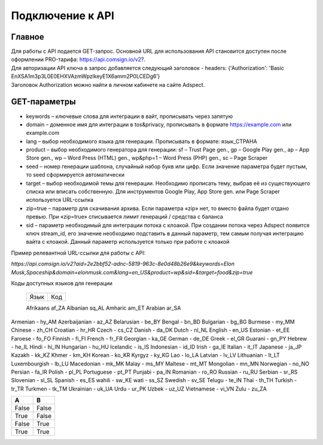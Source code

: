 Подключение к API
=================

Главное
-------

| Для работы с API подается GET-запрос. Основной URL для использования API становится доступен после оформлении PRO-тарифа: https://api.comsign.io/v2?.
| Для авторизации API ключа в запрос добавляется следующий заголовок - headers: {'Authorization': 'Basic EnXSA1m3p3L0E0EHXVAzmWpzlkeyE1X6amm2P0LCEDg6’} 
| Заголовок Authorization можно найти в личном кабинете на сайте Adspect.

GET-параметры
-------------

* keywords – ключевые слова для интеграции в вайт, прописывать через запятую

* domain – доменное имя для интеграции в tos&privacy, прописывать в формате https://example.com или example.com

* lang – выбор необходимого языка для генерации. Прописывать в формате: язык_СТРАНА

* product – выбор необходимого генератора для генерации: sf – Trust Page gen., gp – Google Play gen., ap – App Store gen., wp – Word Press (HTML) gen., wp&php=1 – Word Press (PHP) gen., sc – Page Scraper

* seed – номер генерации шаблона, случайный набор букв или цифр. Если значение параметра будет пустым, то seed сформируется автоматически

* target – выбор необходимой темы для генерации. Необходимо прописать тему, выбрав её из существующего списка или вписать собственную. Для инструментов Google Play, App Store gen. или Page Scraper используется URL-ссылка

* zip=true – параметр для скачивания архива. Если параметра «zip» нет, то вместо файла будет отдано превью. При «zip=true» списывается лимит генераций / средства с баланса

* sid – параметр необходимый для интеграции потока с клоакой. При создании потока через Adspect появится ключ stream_id, его значение необходимо подставить в данный параметр, тем самым получая интеграцию вайта с клоакой. Данный параметр используется только при работе с клоакой

Пример релевантной URL-ссылки для работы с API:

*https://api.comsign.io/v2?aid=2e2bbf52-adnc-5819-963c-8e0d48b26e9&keywords=Elon Musk,Spaceship&domain=elonmusk.com&lang=en_US&product=wp&sid=&target=food&zip=true*

Коды доступных языков для генерации


  ==========    ======  

  Язык          Код

  ==========    ======  

  Afrikaans     af_ZA  
  Albanian      sq_AL  
  Amharic       am_ET  
  Arabian       ar_SA 

  ==========    ======  



Armenian - hy_AM  
Azerbaijanian - az_AZ  
Belarusian - be_BY  
Bengal - bn_BD  	
Bulgarian - bg_BG  
Burmese - my_MM  
Chinese - zh_CH  
Croatian - hr_HR  
Czech - cs_CZ  
Danish - da_DK  
Dutch - nl_NL  
English - en_US  
Estonian - et_EE  
Faroese - fo_FO  
Finnish - fi_FI  
French - fr_FR  
Georgian - ka_GE  
German - de_DE  
Greek - el_GR  
Guarani - gn_PY  
Hebrew - he_IL 
Hindi - hi_IN  
Hungarian - hu_HU  
Icelandic - is_IS  
Indonesian - id_ID  
Irish - ga_IE  
Italian - it_IT  
Japanese - ja_JP  
Kazakh - kk_KZ  
Khmer - km_KH  
Korean - ko_KR  
Kyrgyz - ky_KG  
Lao - lo_LA  
Latvian - lv_LV  
Lithuanian - lt_LT  
Luxembourgish - lb_LU  
Macedonian - mk_MK  
Malay - ms_MY  
Maltese - mt_MT  
Mongolian - mn_MN  
Norwegian - no_NO  
Persian - fa_IR  
Polish - pl_PL  
Portuguese - pt_PT  
Punjabi - pa_IN  
Romanian - ro_RO  
Russian - ru_RU  
Serbian - sr_RS  
Slovenian - sl_SL  
Spanish - es_ES  
wahili - sw_KE  
wati - ss_SZ  
Swedish - sv_SE  
Telugu - te_IN  
Thai - th_TH  
Turkish - tr_TR  
Turkmen - tk_TM  
Ukrainian - uk_UA  
Urdu - ur_PK  
Uzbek - uz_UZ  
Vietnamese - vi_VN 
Zulu - zu_ZA

=====  ===== 
  A      B    
=====  =====  
False  False  
True   False  
False  True   
True   True  
=====  =====  

